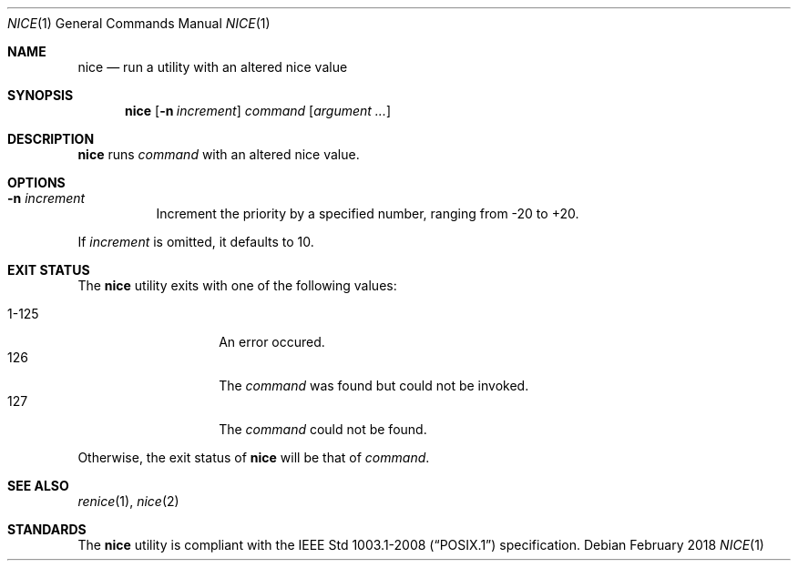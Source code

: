 .Dd February 2018
.Dt NICE 1
.Os
.Sh NAME
.Nm nice
.Nd run a utility with an altered nice value
.Sh SYNOPSIS
.Nm
.Op Fl n Ar increment
.Ar command
.Op Ar argument ...
.Sh DESCRIPTION
.Nm
runs
.Ar command
with an altered nice value.
.Sh OPTIONS
.Bl -tag -width Ds
.It Fl n Ar increment
Increment the priority by a specified number, ranging from -20 to +20.
.El
.Pp
If
.Ar increment
is omitted, it defaults to 10.
.Sh EXIT STATUS
The
.Nm
utility exits with one of the following values:
.Pp
.Bl -tag -width indent -offset indent -compact
.It 1\-125
An error occured.
.It 126
The
.Ar command
was found but could not be invoked.
.It 127
The
.Ar command
could not be found.
.El
.Pp
Otherwise, the exit status of
.Nm
will be that of
.Ar command .
.Sh SEE ALSO
.Xr renice 1 ,
.Xr nice 2
.Sh STANDARDS
The
.Nm
utility is compliant with the
.St -p1003.1-2008
specification.
